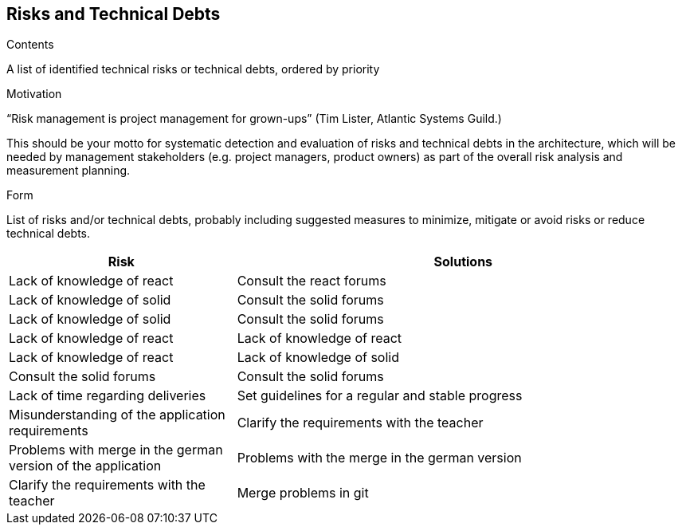 [[section-technical-risks]]
== Risks and Technical Debts


[role="arc42help"]
****
.Contents
A list of identified technical risks or technical debts, ordered by priority

.Motivation
“Risk management is project management for grown-ups” (Tim Lister, Atlantic Systems Guild.) 

This should be your motto for systematic detection and evaluation of risks and technical debts in the architecture, which will be needed by management stakeholders (e.g. project managers, product owners) as part of the overall risk analysis and measurement planning.

.Form
List of risks and/or technical debts, probably including suggested measures to minimize, mitigate or avoid risks or reduce technical debts.
****

[options="header",cols="1,2"]
|===
|Risk|Solutions
| Lack of knowledge of react | Consult the react forums
| Lack of knowledge of solid | Consult the solid forums | Lack of knowledge of solid | Consult the solid forums
| Lack of knowledge of react | Lack of knowledge of react | Lack of knowledge of react | Lack of knowledge of solid | Consult the solid forums | Consult the solid forums
| Lack of time regarding deliveries | Set guidelines for a regular and stable progress
| Misunderstanding of the application requirements | Clarify the requirements with the teacher | Problems with merge in the german version of the application | Problems with the merge in the german version
| Clarify the requirements with the teacher | Merge problems in git | Set guidelines for a stable merge

|===
